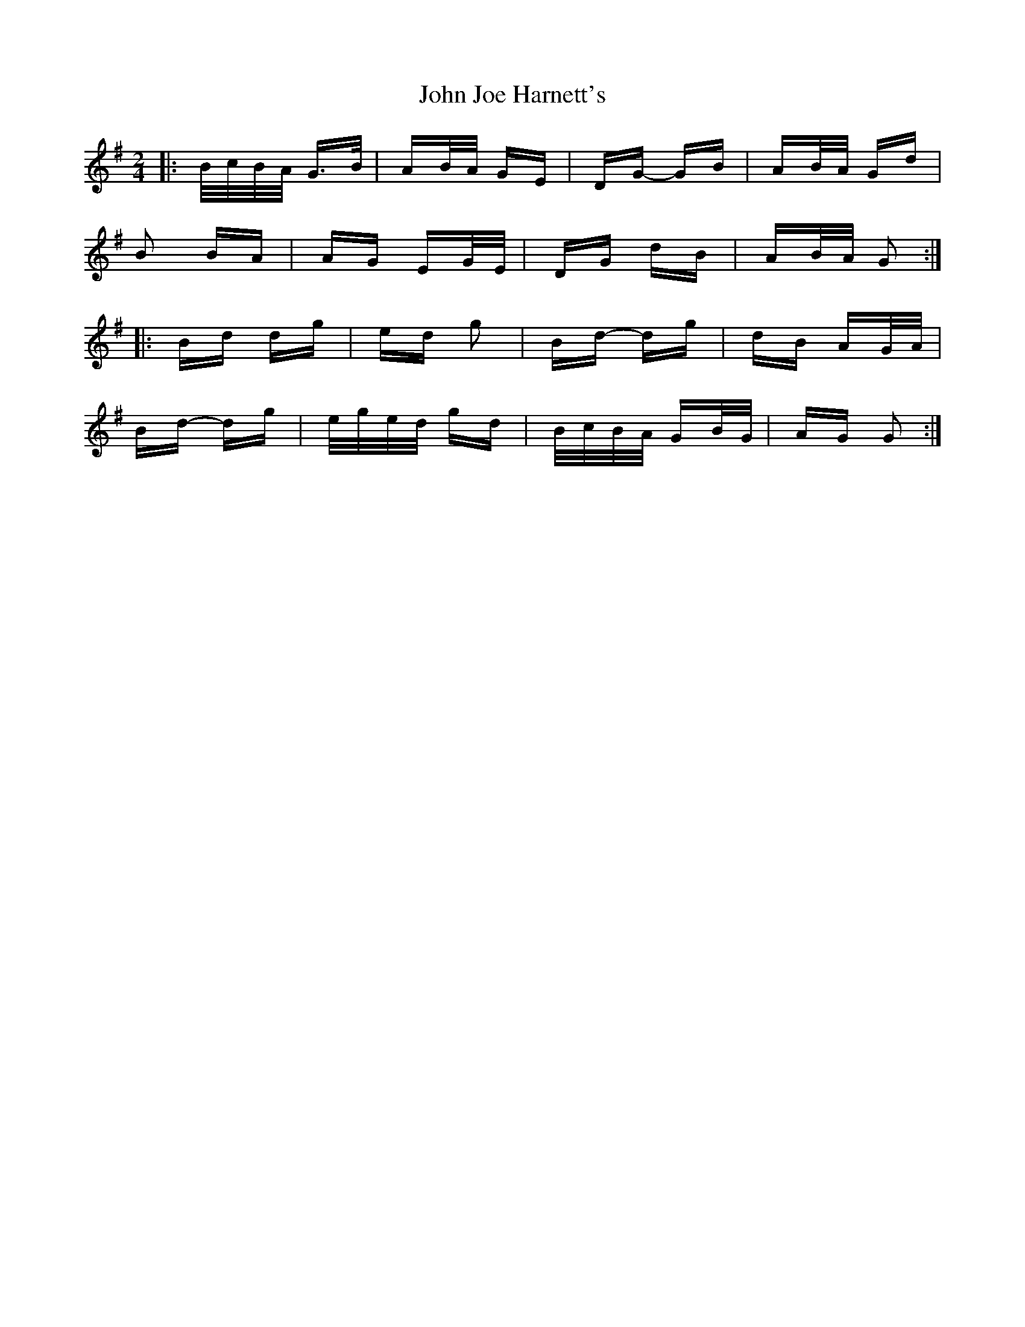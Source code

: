 X: 20454
T: John Joe Harnett's
R: polka
M: 2/4
K: Gmajor
|:B/c/B/A/ G>B|AB/A/ GE|DG- GB|AB/A/ Gd|
B2 BA|AG EG/E/|DG dB|AB/A/ G2:|
|:Bd dg|ed g2|Bd- dg|dB AG/A/|
Bd- dg|e/g/e/d/ gd|B/c/B/A/ GB/G/|AG G2:|

